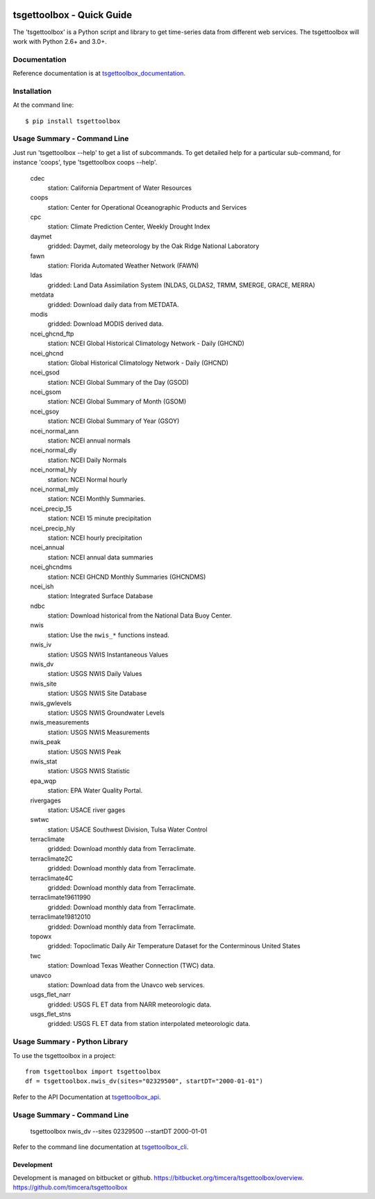 .. image:: https://travis-ci.org/timcera/tsgettoolbox.svg?branch=master
    :target: https://travis-ci.org/timcera/tsgettoolbox
    :height: 20

.. image:: https://coveralls.io/repos/timcera/tsgettoolbox/badge.png?branch=master
    :target: https://coveralls.io/r/timcera/tsgettoolbox?branch=master
    :height: 20

.. image:: https://img.shields.io/pypi/v/tsgettoolbox.svg
    :alt: Latest release
    :target: https://pypi.python.org/pypi/tsgettoolbox

.. image:: http://img.shields.io/badge/license-BSD-lightgrey.svg
    :alt: tsgettoolbox license
    :target: https://pypi.python.org/pypi/tsgettoolbox/

tsgettoolbox - Quick Guide
==========================
The 'tsgettoolbox' is a Python script and library to get time-series data from
different web services.  The tsgettoolbox will work with Python 2.6+ and 3.0+.

Documentation
-------------
Reference documentation is at `tsgettoolbox_documentation`_.

Installation
------------
At the command line::

    $ pip install tsgettoolbox

Usage Summary - Command Line
----------------------------
Just run 'tsgettoolbox --help' to get a list of subcommands.  To get detailed
help for a particular sub-command, for instance 'coops', type 'tsgettoolbox
coops --help'.

    cdec
        station: California Department of Water Resources

    coops
        station: Center for Operational Oceanographic Products and Services

    cpc
        station: Climate Prediction Center, Weekly Drought Index

    daymet
        gridded: Daymet, daily meteorology by the Oak Ridge National Laboratory

    fawn
        station: Florida Automated Weather Network (FAWN)

    ldas
        gridded: Land Data Assimilation System (NLDAS, GLDAS2, TRMM, SMERGE, GRACE, MERRA)

    metdata
        gridded: Download daily data from METDATA.

    modis
        gridded: Download MODIS derived data.

    ncei_ghcnd_ftp
        station: NCEI Global Historical Climatology Network - Daily (GHCND)

    ncei_ghcnd
        station: Global Historical Climatology Network - Daily (GHCND)

    ncei_gsod
        station: NCEI Global Summary of the Day (GSOD)

    ncei_gsom
        station: NCEI Global Summary of Month (GSOM)

    ncei_gsoy
        station: NCEI Global Summary of Year (GSOY)

    ncei_normal_ann
        station: NCEI annual normals

    ncei_normal_dly
        station: NCEI Daily Normals

    ncei_normal_hly
        station: NCEI Normal hourly

    ncei_normal_mly
        station: NCEI Monthly Summaries.

    ncei_precip_15
        station: NCEI 15 minute precipitation

    ncei_precip_hly
        station: NCEI hourly precipitation

    ncei_annual
        station: NCEI annual data summaries

    ncei_ghcndms
        station: NCEI GHCND Monthly Summaries (GHCNDMS)

    ncei_ish
        station: Integrated Surface Database

    ndbc
        station: Download historical from the National Data Buoy Center.

    nwis
        station: Use the ``nwis_*`` functions instead.

    nwis_iv
        station: USGS NWIS Instantaneous Values

    nwis_dv
        station: USGS NWIS Daily Values

    nwis_site
        station: USGS NWIS Site Database

    nwis_gwlevels
        station: USGS NWIS Groundwater Levels

    nwis_measurements
        station: USGS NWIS Measurements

    nwis_peak
        station: USGS NWIS Peak

    nwis_stat
        station: USGS NWIS Statistic

    epa_wqp
        station: EPA Water Quality Portal.

    rivergages
        station: USACE river gages

    swtwc
        station: USACE Southwest Division, Tulsa Water Control

    terraclimate
        gridded: Download monthly data from Terraclimate.

    terraclimate2C
        gridded: Download monthly data from Terraclimate.

    terraclimate4C
        gridded: Download monthly data from Terraclimate.

    terraclimate19611990
        gridded: Download monthly data from Terraclimate.

    terraclimate19812010
        gridded: Download monthly data from Terraclimate.

    topowx
        gridded: Topoclimatic Daily Air Temperature Dataset for the Conterminous United States

    twc
        station: Download Texas Weather Connection (TWC) data.

    unavco
        station: Download data from the Unavco web services.

    usgs_flet_narr
        gridded: USGS FL ET data from NARR meteorologic data.

    usgs_flet_stns
        gridded: USGS FL ET data from station interpolated meteorologic data.

Usage Summary - Python Library
------------------------------
To use the tsgettoolbox in a project::

    from tsgettoolbox import tsgettoolbox
    df = tsgettoolbox.nwis_dv(sites="02329500", startDT="2000-01-01")

Refer to the API Documentation at `tsgettoolbox_api`_.

Usage Summary - Command Line
----------------------------

    tsgettoolbox nwis_dv --sites 02329500 --startDT 2000-01-01

Refer to the command line documentation at `tsgettoolbox_cli`_.

Development
~~~~~~~~~~~
Development is managed on bitbucket or github.
https://bitbucket.org/timcera/tsgettoolbox/overview.
https://github.com/timcera/tsgettoolbox

.. _tsgettoolbox_documentation: https://timcera.bitbucket.io/tsgettoolbox/docs/index.html#tsgettoolbox-documentation
.. _tsgettoolbox_api: https://timcera.bitbucket.io/tsgettoolbox/docs/function_summary.html
.. _tsgettoolbox_cli: https://timcera.bitbucket.io/tsgettoolbox/docs/command_line.html
